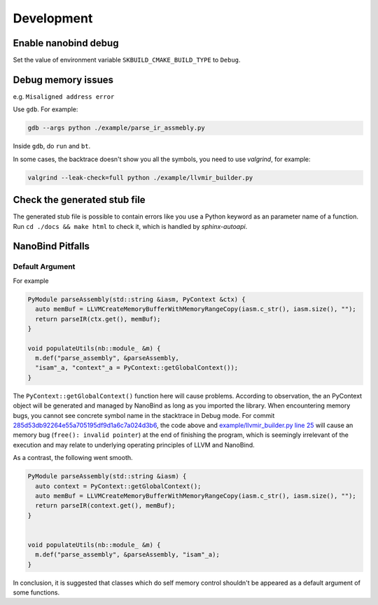 Development
===========

Enable nanobind debug
---------------------

Set the value of environment variable ``SKBUILD_CMAKE_BUILD_TYPE`` to ``Debug``.

Debug memory issues
-------------------

e.g. ``Misaligned address error``

Use ``gdb``. For example:

.. code-block:: bash

   gdb --args python ./example/parse_ir_assmebly.py

Inside ``gdb``, do ``run`` and ``bt``.

In some cases, the backtrace doesn't show you all the symbols, you need to use `valgrind`,
for example:

.. code-block:: bash

   valgrind --leak-check=full python ./example/llvmir_builder.py


Check the generated stub file
------------------------------

The generated stub file is possible to contain errors like you use a Python keyword
as an parameter name of a function. Run ``cd ./docs && make html`` to check it, which
is handled by *sphinx-autoapi*.


NanoBind Pitfalls
-----------------

Default Argument
^^^^^^^^^^^^^^^^^^

For example

.. code-block:: cpp

   PyModule parseAssembly(std::string &iasm, PyContext &ctx) {
     auto memBuf = LLVMCreateMemoryBufferWithMemoryRangeCopy(iasm.c_str(), iasm.size(), "");
     return parseIR(ctx.get(), memBuf);
   }

   void populateUtils(nb::module_ &m) {
     m.def("parse_assembly", &parseAssembly,
     "isam"_a, "context"_a = PyContext::getGlobalContext());
   }

The ``PyContext::getGlobalContext()`` function here will cause problems. According
to observation, the an PyContext object will be generated and managed by NanoBind
as long as you imported the library. When encountering memory bugs, you cannot see
concrete symbol name in the stacktrace in Debug mode. For commit
`285d53db92264e55a705195df9d1a6c7a024d3b6 <https://github.com/Ziqi-Yang/llvmpym/commit/285d53db92264e55a705195df9d1a6c7a024d3b6>`_, the code above and `example/llvmir_builder.py line 25 <https://github.com/Ziqi-Yang/llvmpym/blob/285d53db92264e55a705195df9d1a6c7a024d3b6/example/llvmir_builder.py#L25>`_ will cause
an memory bug (``free(): invalid pointer``) at the end of finishing the program, which
is seemingly irrelevant of the execution and may relate to underlying operating
principles of LLVM and NanoBind.

As a contrast, the following went smooth.
   
.. code-block:: cpp

   PyModule parseAssembly(std::string &iasm) {
     auto context = PyContext::getGlobalContext();
     auto memBuf = LLVMCreateMemoryBufferWithMemoryRangeCopy(iasm.c_str(), iasm.size(), "");
     return parseIR(context.get(), memBuf);
   }


   void populateUtils(nb::module_ &m) {
     m.def("parse_assembly", &parseAssembly, "isam"_a);
   }

In conclusion, it is suggested that classes which do self memory control shouldn't be
appeared as a default argument of some functions.
